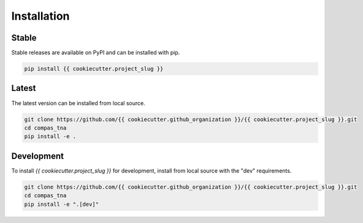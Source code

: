 ********************************************************************************
Installation
********************************************************************************

Stable
======

Stable releases are available on PyPI and can be installed with pip.

.. code-block:: bash

    pip install {{ cookiecutter.project_slug }}


Latest
======

The latest version can be installed from local source.

.. code-block:: bash

    git clone https://github.com/{{ cookiecutter.github_organization }}/{{ cookiecutter.project_slug }}.git
    cd compas_tna
    pip install -e .


Development
===========

To install `{{ cookiecutter.project_slug }}` for development, install from local source with the "dev" requirements.

.. code-block:: bash

    git clone https://github.com/{{ cookiecutter.github_organization }}/{{ cookiecutter.project_slug }}.git
    cd compas_tna
    pip install -e ".[dev]"
